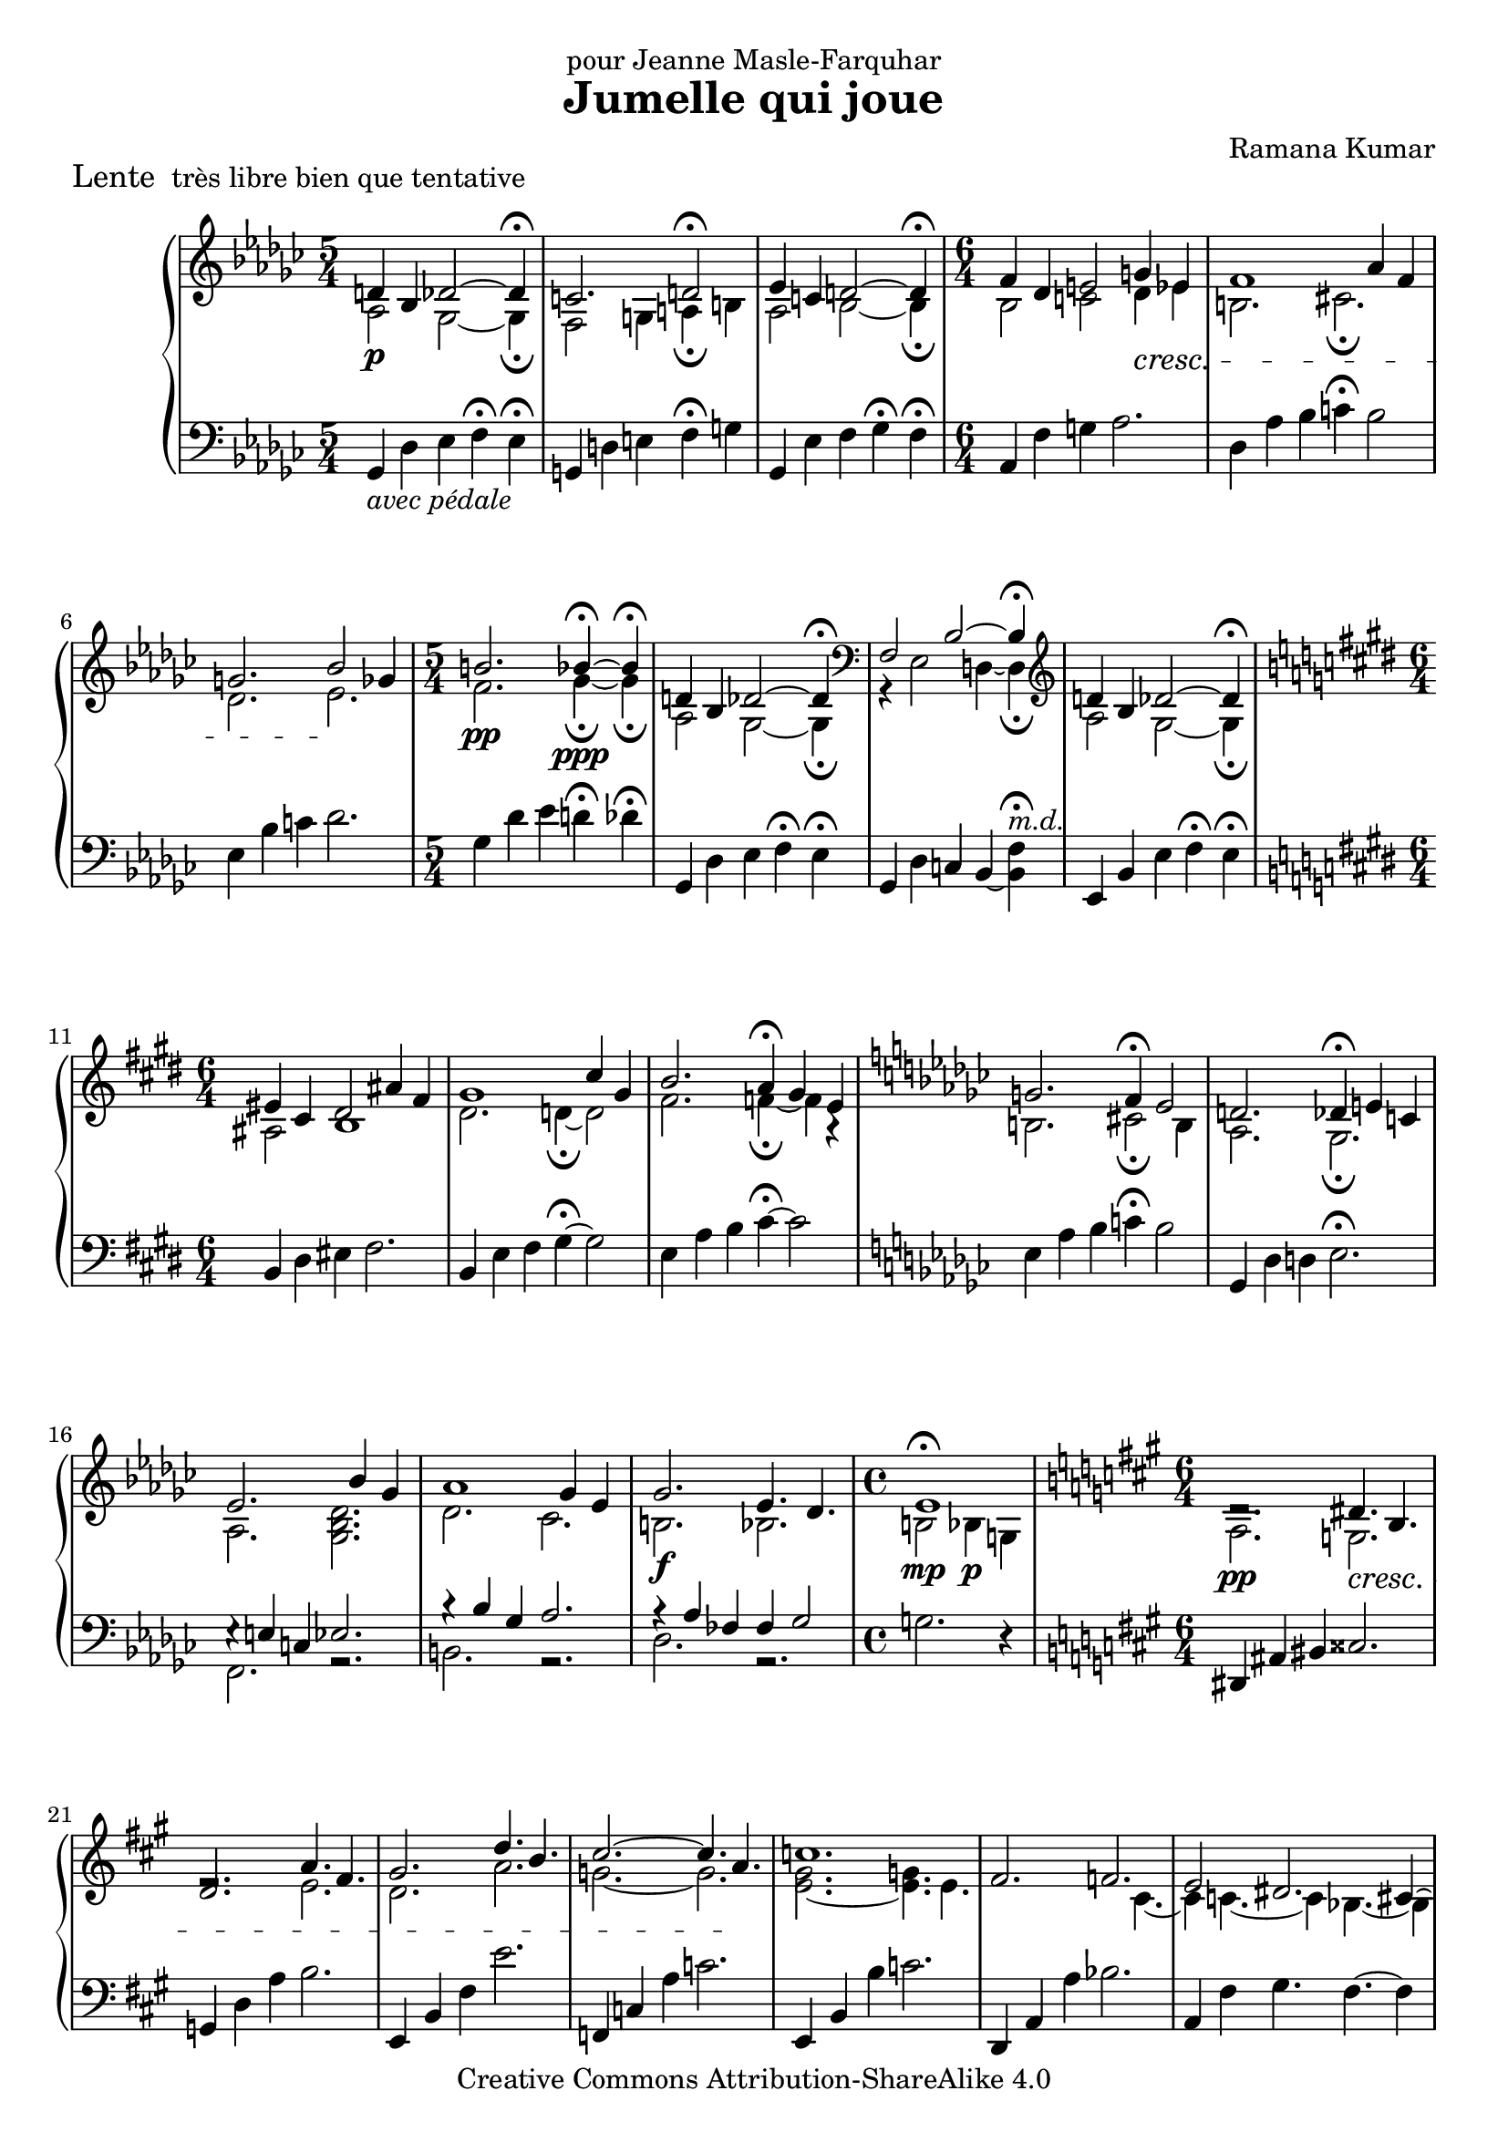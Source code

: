 \version "2.18.0"

\header {
  title = "Jumelle qui joue"
  composer = "Ramana Kumar"
  piece = \markup{\large {"Lente\n"} "très libre bien que tentative"}
  dedication = "pour Jeanne Masle-Farquhar"
  date = "2004"
  copyright = "Creative Commons Attribution-ShareAlike 4.0"
}

\score {
  \context PianoStaff <<
    \context Staff = right <<
      \override Staff.TimeSignature.style = #'()
      \clef treble
      \key ges \major
      \time 5/4
      << {
        \override DynamicLineSpanner.padding = #2.5 d'4\p bes des'2 ~ des'4\fermata |
        c'2. d'2\fermata |
        ees'4 c' d'2 ~ d'4\fermata |
        \time 6/4 f'4 des' e'2 \deprecatedcresc g'4 ees' |
        f'1 aes'4 f' |
        g'2. bes'2 \! ges'4 |
        \time 5/4 b'2.\pp bes'4\ppp\fermata ~ bes'\fermata |
        d'4 bes des'2 ~ des'4\fermata |
        \clef bass f2 bes2 ~ bes4\fermata |
        \clef treble d'4 bes des'2 ~ des'4\fermata |
        \key e \major \time 6/4 eis'4 cis' dis'2 ais'4 fis' |
        gis'1 cis''4 gis' |
        b'2. a'4\fermata gis' e' |
        \key ges \major g'2. f'4\fermata ees'2 |
        d'2. des'4\fermata e' c' |
        ees'2. s4 bes' ges' |
        aes'1 ges'4 ees' | \once \override DynamicLineSpanner.padding = #3.5
        ges'2.\f ees'4. des' |
        \time 4/4 ees'1 |
        \key a \major \time 6/4 dis'2.\rest \deprecatedcresc dis'4. b |
        d'2. a'4. fis' |
        gis'2. d''4. b' |
        cis''2. ~ cis''4. a' \! |
        c''1. |
        fis'2. f' |
        e'2 dis'2. cis'4 ~ |
        cis'4 c'4. ~ c'4 bes4. ~ bes4 |
        e'4 c' dis'1 |
        \key ees \major ees'4 b d'1 |
        ees'4 b d'1 |
        \time 3/4 ees'4 b d' |
        ees'4 b d' |
        bes'4 ges' a' |
        ees''4 b' d''\fermata |
        \time 9/4 \key d \major \override DynamicLineSpanner.padding = #1 <a' d'' e'' a''>4.\ff <f' bes' d'' f''> <gis' bis' dis'' gis''>2. ~ <gis' bis' dis'' gis''>2\fermata ~ <fis' bis' dis'' fis''>4 |
        <a' d'' e'' a''>4. <f' bes' d'' f''> <gis' bis' dis'' gis''>2. ~ <gis' bis' dis'' gis''>2\fermata ~ <fis' bis' dis'' fis''>4 |
        <a' d'' e'' a''>4. <f' bes' d'' f''> <gis' bis' dis'' gis''> ~ <fis' bis' dis'' fis''> <e' a' c'' e''> <c' c''> |
        <f' a' c'' f''>1 ~ <f' a' c'' f''>2. ~ <f' a' c'' f''>2\fermata |
        <a' d'' e'' a''>4.\pp <f' bes' d'' f''> <gis' bis' dis'' gis''>2. ~ <gis' bis' dis'' gis''>2\fermata ~ <fis' bis' dis'' fis''>4 |
        <a' d'' e'' a''>4. <f' bes' d'' f''> <gis' bis' dis'' gis''>2. ~ <gis' bis' dis'' gis''>2\fermata ~ <fis' bis' dis'' fis''>4 |
        <a' d'' e'' a''>4. <f' bes' d'' f''> <gis' bis' dis'' gis''> ~ <fis' bis' dis'' fis''> <e' a' c'' e''> ~ <d' a' c'' d''> |
        <c' f' aes' c''>2 <aes aes'>4 <b d' f' b'>1.\fermata |
        \time 6/4 <c' f' g' c''>2 <aes aes'>4 <b d' f' b'>2 bes4 |
        \time 9/4 r4 des'2 ~ des'2.\fermata ~ des'\fermata |
        \key ges \major \time 5/4 \clef bass f2 bes2 ~ bes4\fermata |
        \clef treble \override DynamicLineSpanner.padding = #2.5 d'4\p bes des'2 ~ des'4\fermata |
        \time 6/4 eis'4 cis' dis' ~ dis'2.\fermata |
        \time 5/4 ees'4 b d'2 ~ d'4\fermata |
        d'4 bes des'2.\fermata \bar "|."
      } \\
      {
        aes2 ges2 ~ ges4\fermata |
        f2 g4 a\fermata b |
        aes2 bes2 ~ bes4\fermata |
        \time 6/4 bes2 c' des'4 ees' |
        b2. cis'\fermata |
        des'2. ees' |
        \time 5/4 f'2. ges'4\fermata ~ ges'\fermata |
        aes2 ges2 ~ ges4\fermata |
        \clef bass r4 ees2 d4 ~ d\fermata |
        \clef treble aes2 ges2 ~ ges4\fermata |
        \key e \major \time 6/4 ais2 b1 |
        dis'2. d'4\fermata ~ d'2 |
        fis'2. f'4\fermata ~ f' a\rest |
        \key ges \major b2. cis'2\fermata b4 |
        aes2. ges\fermata |
        aes2. <ges bes des'> |
        des'2. ces' |
        b2. bes |
        \time 4/4 b2\mp^\fermata bes4\p g |
        \key a \major \time 6/4 a2.\pp g |
        e'2.\rest e' |
        d'2. a' |
        g'2. ~ g' |
        <e' gis'>2. ~ <e' g'>4. e' |
        s2. s4. cis' ~ |
        cis'4 c'4. ~ c'4 bes4. ~ bes4 |
        e'2 dis'2. cis'4 |
        gis2 g g |
        \key ees \major ges2 aes ~ aes4. bes8 |
        ges2 aes ~ aes4. bes8 |
        \time 3/4 ges2 aes4 |
        bes2 g4\rest |
        ees'2 r4 |
        aes'2 bes'4\fermata |
        \time 9/4 \key d \major s4*9 |
        s4*9 |
        s4*9 |
        s4*9 |
        s4*9 |
        s4*9 |
        s4*9 |
        s4*9 |
        \time 6/4 s4*6 |
        \time 9/4 r4 f2 ~ f2.\fermata ees\fermata |
        \key ges \major \time 5/4 \clef bass r4 ees2 d4 ~ d\fermata |
        \clef treble aes2 ges2 ~ ges4\fermata |
        \time 6/4 b2 ais4 ~ ais2.\fermata |
        \time 5/4 aes2 bes2 ~ bes4\fermata |
        aes2 ges2.\fermata \bar "|."
      } >>
    >>
    \context Staff = left <<
      \override Staff.TimeSignature.style = #'()
      \clef bass
      \key ges \major
      \time 5/4
      {
        \override DynamicLineSpanner.padding = #2 ges,4 _\markup{\italic{avec pédale}}des ees f\fermata ees\fermata |
        g,4 d e f\fermata g |
        ges,4 ees f ges\fermata f\fermata |
        \time 6/4 aes,4 f g aes2. |
        des4 aes bes c'\fermata bes2 |
        ees4 bes c' des'2. |
        \time 5/4 ges4 des' ees' d'\fermata des'\fermata |
        ges,4 des ees f\fermata ees\fermata |
        ges,4 des c bes, ~ <bes, f>\fermata^\markup{\italic m.d.} |
        ees,4 bes, ees f\fermata ees\fermata |
        \key e \major \time 6/4 b,4 dis eis fis2. |
        b,4 e fis gis4\fermata ~ gis2 |
        e4 a b cis'4\fermata ~ cis'2 |
        \key ges \major ees4 aes bes c'\fermata bes2 |
        ges,4 des d ees2.\fermata |
        << {e4\rest e c ees2.} \\ {f,2. r} >> |
        << {bes4\rest bes ges aes2.} \\ {b,2. r} >> |
        << {aes4\rest aes fes fes ges2} \\ {des2. r} >> |
        \time 4/4 g2. r4 |
        \key a \major \time 6/4 dis,4 ais, bis, cisis2. |
        g,4 d a b2. |
        e,4 b, fis e'2. |
        f,4 c a c'2. |
        e,4 b, b c'2. |
        d,4 a, a bes2. |
        a,4 fis gis4. fis ~ fis4 |
        a,4 fis gis4. fis ~ fis4 |
        a,4 e dis cis b, bes, |
        \key ees \major aes,4 ees f g4. f |
        aes,4 ees f g4. f |
        \time 3/4 << {b,4\< ees f} \\ {b,,2.} >> |
        << {ges4 aes bes} \\ {ges,2 bes,4} >> |
        << {ces'4 des' ees'\!} \\ {ces2 ees4} >> |
        << {f'4\> g' aes'\fermata \!} \\ {f2 a4\rest} >> |
        \time 9/4 \key d \major << {r4 a2 r4 fis2.\fermata ~ fis2} \\ {<f, c>2. <d, a,>1.} >> |
        << {r4 a2 r4 fis2.\fermata ~ fis2} \\ {<f, c>2. <d, a,>1.} >> |
        << {r4 a2 r4 fis2 r4 d bes,} \\ {<f, c>2. <d, a,> <bes,, f,>} >> |
        << {s4. aes aes'1.\fermata} \\ {<des, des>1 ~ <des, des>2. ~ <des, des>2\fermata} >> |
        << {r4 a2 r4 fis2.\fermata ~ fis2} \\ {<f, c>2. <d, a,>1.} >> |
        << {r4 a2 r4 fis2.\fermata ~ fis2} \\ {<f, c>2. <d, a,>1.} >> |
        << {r4 a2 r4 fis2 r4 d bes,} \\ {<f, c>2. <d, a,> <bes,, f,>} >> |
        << {s4 aes s4 s4 f f'1\fermata} \\ {<des, des>2. <bes,, f,> ~ <bes,, f,>} >> |
        \time 6/4 << {s4 aes s4 s4 d bes,} \\ {<des, des>2. <bes,, f,>} >> |
        \time 9/4 << {r4 <ges, b,>2 ~ <ges, b,>2._\fermata ~ <ges, b,>_\fermata} \\ {ees,,1. ees,,2.\rest} >> |
        \key ges \major \time 5/4 ges,4 des c bes, ~ <bes, f>\fermata^\markup{\italic m.d.} |
        ees,4 bes, ees f\fermata ees\fermata |
        \time 6/4 gis,4 dis eis fis2.\fermata |
        \time 5/4 bes,4 ees f ges\fermata f\fermata |
        ges,4 f ees2.\fermata \bar "|."
      }
    >>
  >>
}
